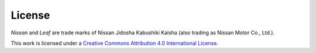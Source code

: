 .. spelling::

    Jidosha
    Kabushiki
    Kaisha

=======
License
=======

*Nissan* and *Leaf* are trade marks of Nissan Jidosha Kabushiki Kaisha (also
trading as Nissan Motor Co., Ltd.).


.. image:: _static/images/cc-by-4.0.*
    :alt: Creative Commons License
    :target: https://creativecommons.org/licenses/by/4.0/

This work is licensed under a
`Creative Commons Attribution 4.0 International License`_.


.. _`Creative Commons Attribution 4.0 International License`: https://creativecommons.org/licenses/by/4.0/
